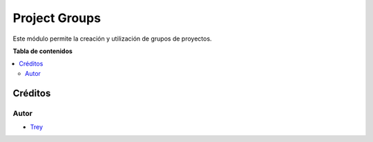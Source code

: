 ==============
Project Groups
==============

.. |badge1| image:: https://img.shields.io/badge/licence-AGPL--3-blue.png
    :target: http://www.gnu.org/licenses/agpl-3.0-standalone.html
    :alt: License: AGPL-3

|badge1|

Este módulo permite la creación y utilización de grupos de proyectos.

**Tabla de contenidos**

.. contents::
   :local:

Créditos
========

Autor
~~~~~

* `Trey <http://www.trey.es>`_
